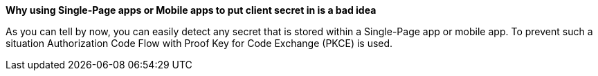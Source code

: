 *Why using Single-Page apps or Mobile apps to put client secret in is a bad idea*

As you can tell by now, you can easily detect any secret that is stored within a Single-Page app or mobile app.
To prevent such a situation Authorization Code Flow with Proof Key for Code Exchange (PKCE) is used.
